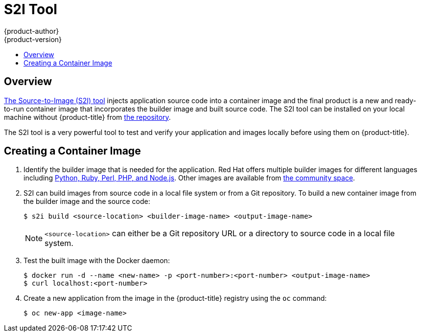 [[dev-guide-s2i-tool]]
= S2I Tool
{product-author}
{product-version}
:data-uri:
:icons:
:experimental:
:toc: macro
:toc-title:
:prewrap!:

toc::[]

== Overview

xref:../../using_images/s2i_images/index.adoc#using-images-s2i-images-index[The
Source-to-Image (S2I) tool] injects application source code into a container image
and the final product is a new and ready-to-run container image that incorporates
the builder image and built source code. The S2I tool can be installed on your
local machine without {product-title} from
link:https://github.com/openshift/source-to-image#installation[the repository].

The S2I tool is a very powerful tool to test and verify your application and
images locally before using them on {product-title}.

[[s2i-creating-docker-image]]
== Creating a Container Image


. Identify the builder image that is needed for the application. Red Hat offers
multiple builder images for different languages including
link:https://github.com/sclorg?query=s2i[Python, Ruby, Perl,
PHP, and Node.js]. Other images are available from
link:https://github.com/openshift-s2i[the community space].

. S2I can build images from source code in a local file system or from a Git repository. To build a
new container image from the builder image and the source code:
+
----
$ s2i build <source-location> <builder-image-name> <output-image-name>
----
+
[NOTE]
====
`<source-location>` can either be a Git repository URL or a directory to source code in a
local file system.
====

. Test the built image with the Docker daemon:
+
----
$ docker run -d --name <new-name> -p <port-number>:<port-number> <output-image-name>
$ curl localhost:<port-number>
----

ifdef::openshift-enterprise,openshift-origin[]
. Push the new image to the
xref:../../install_config/install/docker_registry.adoc#access-pushing-and-pulling-images[{product-title} registry].
endif::openshift-enterprise,openshift-origin[]
ifdef::openshift-dedicated,openshift-online[]
. Push the new image to the {product-title} registry.
endif::openshift-dedicated,openshift-online[]

. Create a new application from the image in the {product-title} registry using the `oc` command:
+
----
$ oc new-app <image-name>
----
